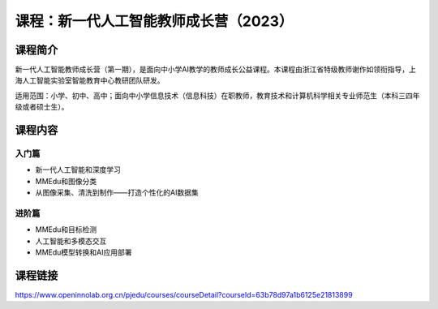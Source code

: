 课程：新一代人工智能教师成长营（2023）
======================================

课程简介
--------

新一代人工智能教师成长营（第一期），是面向中小学AI教学的教师成长公益课程。本课程由浙江省特级教师谢作如领衔指导，上海人工智能实验室智能教育中心教研团队研发。

适用范围：小学、初中、高中；面向中小学信息技术（信息科技）在职教师，教育技术和计算机科学相关专业师范生（本科三四年级或者硕士生）。

课程内容
--------

入门篇
~~~~~~

-  新一代人工智能和深度学习
-  MMEdu和图像分类
-  从图像采集、清洗到制作——打造个性化的AI数据集

进阶篇
~~~~~~

-  MMEdu和目标检测
-  人工智能和多模态交互
-  MMEdu模型转换和AI应用部署

课程链接
--------

https://www.openinnolab.org.cn/pjedu/courses/courseDetail?courseId=63b78d97a1b6125e21813899
